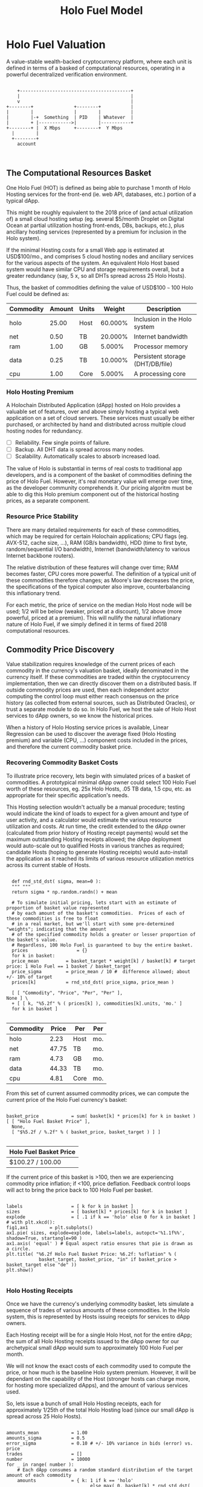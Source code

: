 #+TITLE: Holo Fuel Model
#+STARTUP: org-startup-with-inline-images inlineimages
#+OPTIONS: ^:nil # Disable sub/superscripting with bare _; _{...} still works
#+LATEX_HEADER: \usepackage[margin=1.0in]{geometry}
* Holo Fuel Valuation

  A value-stable wealth-backed cryptocurrency platform, where each unit is defined in terms of a
  basked of computational resources, operating in a powerful decentralized verification environment.

   #+BEGIN_SRC ditaa :file images/holofuel-overview.png :cmdline -r -S -o

       +-----------------------------------------+
       |                                         |
       v                                         |
   +--------+               +--------+           | 
   |        |               |        |           | 
   |        |-+  Something  | PID    | Whatever  |
   |        + |------------>|        |-----------+
   +--------+ |  X Mbps     +--------+  Y Mbps    
     |        |                                   
     +--------+                                   
       account


   #+END_SRC

   #+RESULTS[e258c96572d9aa87fbfc86914918be06b93ab951]:
   [[file:images/holofuel-overview.png]]

** The Computational Resources Basket

   One Holo Fuel (HOT) is defined as being able to purchase 1 month of Holo Hosting services for the
   front-end (ie. web API, databases, etc.) portion of a typical dApp.

   This might be roughly equivalent to the 2018 price of (and actual utilization of) a small cloud
   hosting setup (eg. several $5/month Droplet on Digital Ocean at partial utilization hosting
   front-ends, DBs, backups, etc.), plus ancillary hosting services (represented by a premium for
   inclusion in the Holo system).

   If the minimal Hosting costs for a small Web app is estimated at USD$100/mo., and comprises 5
   cloud hosting nodes and anciliary services for the various aspects of the system.  An equivalent
   Holo Host based system would have similar CPU and storage requirements overall, but a greater
   redundancy (say, 5 x, so all DHTs spread across 25 Holo Hosts).

   Thus, the basket of commodities defining the value of USD$100 =~= 100 Holo Fuel could be defined as:

   #+LATEX: {\scriptsize
   #+BEGIN_SRC ipython :session :exports results :results raw drawer

     %matplotlib inline
     %config InlineBackend.figure_format = 'retina'

     from __future__ import absolute_import, print_function, division
     try:
	 from future_builtins import zip, map # Use Python 3 "lazy" zip, map
     except ImportError:
	    pass

     import matplotlib
     import matplotlib.pyplot as plt
     plt.rcParams["figure.figsize"]     = (5,2)
     plt.rcParams["font.size"]          = 6
     import numpy as np
     from sklearn import linear_model
     import collections

     # For more info about emacs + ob-ipython integration, see: https://github.com/gregsexton/ob-ipython

     # Each commodity underlying the currency's price basket must be priced in standardized Units, of a
     # specified quality, FOB some market.  The Holo Fuel basket's commodities are measured accross the
     # Holo system, and the Median resource is used; this allows the basket to evolve over time, as
     # Moore's law reduces the cost of the resource, the Median unit of that resource will likely
     # increase (eg. CPU cores), counterbalancing the natural deflationary tendency of tech prices.

     commodity_t             = collections.namedtuple(
	 'Commodity', [
	     'units',
	     'quality',
	     'notes',
	 ] )
     commodities             = {
	 'holo':         commodity_t( "Host",    "",           "Inclusion in the Holo system" ),
	 'cpu':          commodity_t( "Core",    "Median",     "A processing core" ),
	 'ram':          commodity_t( "GB",      "Median",     "Processor memory" ),
	 'net':          commodity_t( "TB",      "Median",     "Internet bandwidth" ),
	 'data':         commodity_t( "TB",      "Median",     "Persistent storage (DHT/DB/file)" ),
     }

     # The basket represents the computational resource needs of a typical Holochain dApp's "interface"
     # Zome.  A small dual-core Holo Host (ie. on a home Internet connection) could perhaps expect to run
     # 200 Holo Fuel worth of these at full CPU utilization, 1TB of bandwidth; a quad-core / 8-thread
     # perhaps 500 Holo Fuel worth at ~60% CPU (thread) utilization.

     iron_count              =   5                   # Real iron req'd to host tradition small App
     holo_fanout             =   5                   #   and additional Holo fan-out for DHT redundancy, etc.
     hosts                   = iron_count * holo_fanout
     basket_target           = 100.0                 # 1 Holo Fuel =~= 1 USD$; USD$100 of cloud hosting per minimal dApp, typ.
     basket                  = {
	 # Commodity     Amount, Proportion
	 'holo':        hosts,           # Holo Host system fan-out and value premium
	 'cpu':          1.00,           # Cores, avg. utilization across all iron
	 'ram':          1.00,           # GB,    ''
	 'net':          0.50,           # TB,    '' 
	 'data':         0.25,           # TB,    ''
     }

     # In the wild, prices will fluctuate according to supply/demand and money supply dynamics.  We'll
     # start with some artificial weights; some commodities cost more than others, so the same "units"
     # worth carry different weight in the currency basket.

     weight                  = {
	 'holo':        60/100,
	 'cpu':          5/100,
	 'ram':          5/100,
	 'net':         20/100,
	 'data':        10/100,
     }             

     # Produces the org-mode table from result 2d list
     [ ["Commodity", "Amount", "Units", "Weight", "Description"],
       None ] \
     + [ [ k, "%5.2f" % basket[k], commodities[k].units, "%5.3f%%" % ( weight[k] * 100 ),
	   commodities[k].notes ] for k in basket ]

   #+END_SRC

   #+RESULTS:
   :RESULTS:
   | Commodity | Amount | Units |  Weight | Description                      |
   |-----------+--------+-------+---------+----------------------------------|
   | holo      |  25.00 | Host  | 60.000% | Inclusion in the Holo system     |
   | net       |   0.50 | TB    | 20.000% | Internet bandwidth               |
   | ram       |   1.00 | GB    |  5.000% | Processor memory                 |
   | data      |   0.25 | TB    | 10.000% | Persistent storage (DHT/DB/file) |
   | cpu       |   1.00 | Core  |  5.000% | A processing core                |
   :END:

   #+LATEX: }

*** Holo Hosting Premium

    A Holochain Distributed Application (dApp) hosted on Holo provides a valuable set of features,
    over and above simply hosting a typical web application on a set of cloud servers.  These
    services must usually be either purchased, or architected by hand and distributed across
    multiple cloud hosting nodes for redundancy.

    - [ ] Reliability. Few single points of failure.
    - [ ] Backup. All DHT data is spread across many nodes.
    - [ ] Scalability.  Automatically scales to absorb increased load.

    The value of Holo is substantial in terms of real costs to traditional app developers, and is a
    component of the basket of commodities defining the price of Holo Fuel.  However, it's real
    monetary value will emerge over time, as the developer community comprehends it.  Our pricing
    algoritm must be able to dig this Holo premium component out of the historical hosting prices,
    as a separate component.

*** Resource Price Stability

    There are many detailed requirements for each of these commodities, which may be required for
    certain Holochain applications; CPU flags (eg. AVX-512, cache size, ...), RAM (GB/s bandwidth),
    HDD (time to first byte, random/sequential I/O bandwidth), Internet (bandwidth/latency to
    various Internet backbone routers). 

    The relative distribution of these features will change over time; RAM becomes faster, CPU cores
    more powerful. The definition of a typical unit of these commodities therefore changes; as
    Moore's law decreases the price, the specifications of the typical computer also improve,
    counterbalancing this inflationary trend.

    For each metric, the price of service on the median Holo Host node will be used; 1/2 will be
    below (weaker, priced at a discount), 1/2 above (more powerful, priced at a premium).  This will
    nullify the natural inflationary nature of Holo Fuel, if we simply defined it in terms of fixed
    2018 computational resources.

** Commodity Price Discovery

   Value stabilization requires knowledge of the current prices of each commodity in the currency's
   valuation basket, ideally denominated in the currency itself.  If these commodities are traded
   within the cryptocurrency implementation, then we can directly discover them on a distributed
   basis.  If outside commodity prices are used, then each independent actor computing the control
   loop must either reach consensus on the price history (as collected from external sources, such
   as Distributed Oracles), or trust a separate module to do so. In Holo Fuel, we host the sale of
   Holo Host services to dApp owners, so we know the historical prices.

   When a history of Holo Hosting service prices is available, Linear Regression can be used to
   discover the average fixed (Holo Hosting premium) and variable (CPU, ...) component costs
   included in the prices, and therefore the current commodity basket price.
   
*** Recovering Commodity Basket Costs

    To illustrate price recovery, lets begin with simulated prices of a basket of commodities.  A
    prototypical minimal dApp owner could select 100 Holo Fuel worth of these resources, eg. 25x
    Holo Hosts, .05 TB data, 1.5 cpu, etc. as appropriate for their specific application's needs.
    
    This Hosting selection wouldn't actually be a manual procedure; testing would indicate the kind
    of loads to expect for a given amount and type of user activity, and a calculator would estimate
    the various resource utilization and costs. At run time, the credit extended to the dApp owner
    (calculated from prior history of Hosting receipt payments) would set the maximum outstanding
    Hosting receipts allowed; the dApp deployment would auto-scale out to qualified Hosts in various
    tranches as required; candidate Hosts (hoping to generate Hosting receipts) would auto-install
    the application as it reached its limits of various resource utilization metrics across its
    current stable of Hosts.
    
    #+LATEX: {\scriptsize
    #+BEGIN_SRC ipython :session :exports both :results value raw drawer

      def rnd_std_dst( sigma, mean=0 ):
	  """ """
	  return sigma * np.random.randn() + mean

      # To simulate initial pricing, lets start with an estimate of proportion of basket value represented
      # by each amount of the basket's commodities.  Prices of each of these commodities is free to float
      # in a real market, but we'll start with some pre-determined "weights"; indicating that the amount
      # of the specified commodity holds a greater or lesser proportion of the basket's value.
      # Regardless, 100 Holo Fuel is guaranteed to buy the entire basket.
      prices                  = {}
      for k in basket:
	  price_mean          = basket_target * weight[k] / basket[k] # target price: 1 Holo Fuel == 1 basket / basket_target
	  price_sigma         = price_mean / 10 #  difference allowed; about +/- 10% of target
	  prices[k]           = rnd_std_dst( price_sigma, price_mean )

      [ [ "Commodity", "Price", "Per", "Per" ],
	None ] \
      + [ [ k, "%5.2f" % ( prices[k] ), commodities[k].units, 'mo.' ]
	  for k in basket ]

    #+END_SRC

    #+RESULTS:
    :RESULTS:
    | Commodity | Price | Per  | Per |
    |-----------+-------+------+-----|
    | holo      |  2.23 | Host | mo. |
    | net       | 47.75 | TB   | mo. |
    | ram       |  4.73 | GB   | mo. |
    | data      | 44.33 | TB   | mo. |
    | cpu       |  4.81 | Core | mo. |
    :END:

    #+LATEX: }

    From this set of current assumed commodity prices, we can compute the current price of the Holo
    Fuel currency's basket:

    #+LATEX: {\scriptsize
    #+BEGIN_SRC ipython :session :exports both :results value raw drawer

      basket_price            = sum( basket[k] * prices[k] for k in basket )
      [ [ "Holo Fuel Basket Price" ],
        None,
        [ "$%5.2f / %.2f" % ( basket_price, basket_target ) ] ]

    #+END_SRC

    #+RESULTS:
    :RESULTS:
    | Holo Fuel Basket Price |
    |------------------------|
    | $100.27 / 100.00       |
    :END:

    #+LATEX: }

    If the current price of this basket is >100, then we are experiencing commodity price inflation;
    if <100, price deflation.  Feedback control loops will act to bring the price back to 100 Holo Fuel
    per basket.

    #+LATEX: {\scriptsize
    #+BEGIN_SRC ipython :session :file images/basket-pie.png :exports both

      labels                  = [ k for k in basket ]
      sizes                   = [ basket[k] * prices[k] for k in basket ]
      explode                 = [ .1 if k == 'holo' else 0 for k in basket ]
      # with plt.xkcd():
      fig1,ax1	      = plt.subplots()
      ax1.pie( sizes, explode=explode, labels=labels, autopct='%1.1f%%', shadow=True, startangle=90 )
      ax1.axis( 'equal' ) # Equal aspect ratio ensures that pie is drawn as a circle.
      plt.title( "%6.2f Holo Fuel Basket Price: %6.2f: %sflation" % (
                  basket_target, basket_price, "in" if basket_price > basket_target else "de" ))
      plt.show()

    #+END_SRC

    #+RESULTS:
    [[file:images/basket-pie.png]]

    #+LATEX: }

*** Holo Hosting Receipts 

    Once we have the currency's underlying commodity basket, lets simulate a sequence of trades of
    various amounts of these commodities.  In the Holo system, this is represented by Hosts issuing
    receipts for services to dApp owners.

    Each Hosting receipt will be for a single Holo Host, not for the entire dApp; the sum of all
    Holo Hosting receipts issued to the dApp owner for our archetypical small dApp would sum to
    approximately 100 Holo Fuel per month.

    We will not know the exact costs of each commodity used to compute the price, or how much is the
    baseline Holo system premium.  However, it will be dependant on the capability of the Host
    (stronger hosts can charge more, for hosting more specialized dApps), and the amount of various
    services used.

    So, lets issue a bunch of small Holo Hosting receipts, each for approximately 1/25th of the
    total Holo Hosting load (since our small dApp is spread across 25 Holo Hosts).

    #+LATEX: {\scriptsize
    #+BEGIN_SRC ipython :session :exports both :results value raw drawer

      amounts_mean            = 1.00
      amounts_sigma           = 0.5
      error_sigma             = 0.10 # +/- 10% variance in bids (error) vs. price
      trades                  = []
      number                  = 10000
      for _ in range( number ):
          # Each dApp consumes a random standard distribution of the target amount of each commodity
          amounts             = { k: 1 if k == 'holo'
                                     else max( 0, basket[k] * rnd_std_dst( amounts_sigma, amounts_mean ) / basket['holo'] )
                                  for k in basket }
          price               = sum( amounts[k] * prices[k] for k in amounts )
          error               = price * rnd_std_dst( error_sigma )
          bid                 = price + error
          trades.append( dict( bid = bid, price = price, error = error, amounts = amounts ))

      [ [ "Fuel","calc/err", "dApp Requirements" ], None ] \
      + [ [ 
            "%5.2f" % t['bid'],
            "%5.2f%+5.2f" % ( t['price'], t['error'] ),
             ", ".join( "%5.4f %s %s" % ( v, k, commodities[k].units ) for k,v in t['amounts'].items() ),
          ]
          for t in trades[:5] ] \
      + [ [ '...' ] ]

    #+END_SRC

    #+RESULTS:
    :RESULTS:
    | Fuel |  calc/err | dApp Requirements                                                               |
    |------+-----------+---------------------------------------------------------------------------------|
    | 4.73 | 5.18-0.45 | 1.0000 holo Host, 0.0354 net TB, 0.0489 ram GB, 0.0134 data TB, 0.0579 cpu Core |
    | 4.69 | 5.00-0.31 | 1.0000 holo Host, 0.0332 net TB, 0.0385 ram GB, 0.0119 data TB, 0.0628 cpu Core |
    | 3.91 | 3.91-0.00 | 1.0000 holo Host, 0.0151 net TB, 0.0468 ram GB, 0.0112 data TB, 0.0000 cpu Core |
    | 5.02 | 4.16+0.86 | 1.0000 holo Host, 0.0000 net TB, 0.0809 ram GB, 0.0193 data TB, 0.0692 cpu Core |
    | 4.37 | 4.88-0.51 | 1.0000 holo Host, 0.0347 net TB, 0.0777 ram GB, 0.0064 data TB, 0.0352 cpu Core |
    |  ... |           |                                                                                 |
    :END:
    #+LATEX: }

*** Recovery of Commodity Valuations

    Lets see if we can recover the approximate Holo baseline and per-commodity costs from a sequence
    of trades.  Create some trades of 1 x Holo + random amounts of commodities around the
    requirements of a typical Holo dApp, adjusted by a random amount (ie. 'holo' always equals 1
    unit, so that all non-varying remainder is ascribed to the "baseline" Holo Hosting premium).

    Compute a linear regression over the trades, to try to recover an estimate of the prices.

    #+LATEX: {\scriptsize
    #+BEGIN_SRC ipython :session :exports both :results value raw drawer

      items                   = [ [ t['amounts'][k] for k in basket ] for t in trades ]
      bids                    = [ t['bid'] for t in trades ]

      regression              = linear_model.LinearRegression( fit_intercept=False, normalize=False )
      regression.fit( items, bids )
      select                  = { k: [ int( k == k2 ) for k2 in basket ] for k in basket }
      predict                 = { k: regression.predict( select[k] ) for k in basket }

      [ [ "Score(R^2): ", "%.9r" % ( regression.score( items, bids )), '', '' ],
        None ] \
      + [ [ "Commodity",  "Predicted", "Actual", "Error",
            # "selected"
        ],
        None ] \
      + [ [ k, 
            "%5.2f" % ( predict[k] ),
            "%5.2f" % ( prices[k] ),
            "%+5.3f%%" % (( predict[k] - prices[k] ) * 100 / prices[k] ),
            #select[k]
          ]
          for k in basket ]

    #+END_SRC

    #+RESULTS:
    :RESULTS:
    | Score(R^2): | 0.5682274 |        |         |
    |-------------+-----------+--------+---------|
    | Commodity   | Predicted | Actual |   Error |
    |-------------+-----------+--------+---------|
    | holo        |      2.53 |   2.55 | -0.582% |
    | net         |     43.37 |  43.18 | +0.432% |
    | ram         |      4.77 |   4.62 | +3.292% |
    | data        |     40.85 |  39.55 | +3.292% |
    | cpu         |      5.32 |   5.21 | +2.067% |
    :END:

    #+LATEX: }

*** Commodity Basket Valuation

    Finally, we can estimate the current Holo Fuel basket price from the recovered commodity prices.

    #+LATEX: {\scriptsize
    #+BEGIN_SRC ipython :session :exports both :results value raw drawer

      basket_predict          = sum( basket[k] * predict[k]  for k in basket )
      [ [ "Holo Fuel Price Recovered", "vs. Actual", "Error" ], None,
        [ "$%5.2f / %.2f" % ( basket_predict, basket_target ), 
          "%5.2f" % ( basket_price ), 
          "%+5.3f%%" % (( basket_predict - basket_price ) * 100 / basket_price ),
          ]]

    #+END_SRC

    #+RESULTS:
    :RESULTS:
    | Holo Fuel Price Recovered | vs. Actual |   Error |
    |---------------------------+------------+---------|
    | $104.95 / 100.00          |     104.94 | +0.009% |
    :END:

    #+LATEX: }

    We have shown that we should be able to recover the underlying commodity prices, and hence the
    basket price with a high degree of certainty, even in the face of relatively large differences
    in the mix of prices paid for hosting.

** Simple Value Stability Control via PID

   The simplest implementation of value-stability is to directly control the credit supply.  Lets
   establish a simple wealth-backed monetary system with a certain amount of wealth attached to it,
   from which we extend credit at a factor =K= of 0.5 to begin with; half of the value of the wealth is
   available in credit.  Adjusting =K= increases/reduces the liquid credit supply.

   The economy has a certain stock of Host resources available (eg. cpu, net, ...), and a certain
   pool of dApp owners wanting to buy various combinations of them.  The owners willing to pay more
   will get preferred access to the resources. In a traditional bid/ask market, greater bids are
   satisfied first, lesser later or not at all. In Holo, tranches of similar Hosts round-robin
   requests from clients of the dApps they host.

*** Host/dApp Pricing

    In the Holo Host environments, Hosts are pooled in tranches of like resource capacity (eg. cpu:
    type, count, ...), quality (eg. service: availability, longevity, ...), and price
    (eg. autopilot/manual pricing: lolo, lo, median, hi, hihi).  A multi-dimensional table of Host
    tranches is maintained; each Host inserts itself into the correct table.

    - TODO: How do the DHT peers confirm that a Host isn't lying about its internal computational
      resources?  A dApp could check, and issue a warrant if the Host is lying, but a DHT peer
      couldn't independently verify these claims.  There will be great incentive to inflate claims,
      to draw and serve higher-priced requests...)
   
    A dApp owner also selects the resource requirements (eg. cpu: avx-128+, 4+ cores, ...) service
    level and pricing (eg. median).
   
    Requests from hihi priced dApps are distributed first to the lolo, then lo, ..., hihi tranches
    of Hosts, as each tranche's resources is saturated; thus, lolo priced Hosts are saturated first.
    Then, hi dApps are served any by lolo, lo, ...  Hosts not yet saturated, and so on.  Thus, in
    times of low utilization (less dApps than Hosts), the highest priced Hosts may remain idle; in
    high utilization (more dApps than Hosts), the lowest priced dApp's requests may remain unserved
    (or, perhaps throttled and served round-robin, to avoid complete starvation of the lower priced
    dApp groups). Of course, these tranches of Hosts are also limited (via a set Union) to those
    Hosts in each tranche that *also* host a given target dApp, and requests for a dApp are only
    sent to those hosts who can service it.

    - TODO: Each TCP/IP HTTP socket, representing 1 or more HTTP requests or a WebSocket initiation,
      is assigned a Host; does Holo terminate the connection and relay I/O to/from the Host? It
      should pre-establish a pool of sockets to candidate Hosts, ready to be distributed to incoming
      requests, thus eliminating the delay of the 3-way handshake, and pre-eliminating
      dead/unreachable Hosts.) This requires a persistent proxy a.la. Cloudflare. Much more simply,
      perhaps, we could build [[https://insights.sei.cmu.edu/sei_blog/2017/02/six-best-practices-for-securing-a-robust-domain-name-system-dns-infrastructure.html][DNS servers]] that advertise multiple A records from an appropriate
      tranche of candidate servers, in round-robin fashion, and let the end-user sort out servers
      that disappear (until the DNS server figures out they're dead and stops serving their IP
      address).  However, intervening caching DNS servers (eg. at large ISPs) could conduit large
      numbers of request (ie. from the entire ISP!) to those few Host A-records for the
      time-to-live of the cached DNS query.

*** Host/dApp Pricing Automation Approaches

    How does the system compute the actual price that "median" Hosts get paid?  How does it evolve
    over time?  1/2 of requests should go to median, lo, lolo Hosts, and 1/2 should go to median,
    hi, hihi Hosts.  A PID loop could move the "Median" Host price to make this true, perhaps.
    Hosts should set a minimum average price they'll earn, dApps a maximum average price they're
    willing to pay, and their requests are throttled to only the Host tranches which satisfy these
    limits.

    By automatically switching a Host to higher/lower pricing tiers, and the dApp to lower/higher
    pricing selections, as their limit prices are reached, the numbers of Hosts/dApps above/below
    "median" changes -- and the PID loop adjusts the median price to achieve above/below
    equilibrium.  Thus, as more dApps exceed their high limit, switch to lower tiers (eg. from hi
    --> median --> lo), the mix of requests above/below median price changes, and the PID loop
    responds by adjusting the median Hosting price, which affects average dApp request pricing,
    which causes the dApp to hit its limits, which causes it to (again) switch to a lower tier...

    Of course, the dApp owner is informed of this, in real time, and can make price limit
    adjustments, to re-establish dApp performance.  Likewise, a Hosting owner can see that their
    Hosts are saturated/idle, and increase/decrease their minimum price, or maximum utilization
    targets; the Host should increase its desired pricing tier, to stay under its maximum
    utilization target.

*** Simple Host/dApp Pricing Model

    For the purposes of this simple test, we'll assume that the Host will simply spend all the
    credit the dApp has available serving its requests (we won't simulate the dApps).  So, lets
    generate a sequence of request service receipts from the Host to dApp owners, tuned to the
    credit available to the dApp.

    #+LATEX: {\scriptsize
    #+BEGIN_SRC ipython :session :exports both :results value raw drawer

      # Adjust this so that our process value 'basket_value' achieves setpoint 'basket_target'
      K			= 0.5
      current_prices	= dict( prices )

      def current_value( basket_prices=None, currency_basket=None ):
	  """Compute the value of a currency_basket (default: global basket) at some basket_prices
	  (default: global prices)"""
	  return sum( ( basket_prices or prices )[k] * ( currency_basket or basket )[k]
		      for k in prices )

      duration_hour	= 60 * 60
      duration_day	= 24 * duration_hour
      duration_month	= 365.25 * duration_day / 12 # 2,629,800s.

      class dApp( object ):
	  def __init__( self, duration=duration_month ): # 1 mo., in seconds
	      """Select a random basket of computational requirements, ~ 2 +/- 1 times the minimal dApp,
	      represented by the Holo Fuel basket, for the specified duration (min. 10% of basket). """
	      self.duration = duration
	      self.requires = { k: max( 1/10, rnd_std_dst( sigma=1.0, mean=2.0 )) * basket[k] * duration / duration_month
	                        for k in basket }
	      # Finally, compute the wealth required to fund this at current credit factor K
	      self.wealth = current_value( current_prices, self.requires ) / K

	  def credit( self, dt=None ):
	      """Credit available for dt seconds (1 hr., default) of Hosting."""
	      return self.wealth * K * ( dt or duration_hour ) / self.duration

      class Host( object ):
	  def __init__( self, dApp ):
	      self.dApp = dApp

	  def receipt( self, dt=None ):
	      """Generate receipt for dt seconds worth of hosting our dApp; spend all available credit.  This
	      could be acheived, for example, by selecting a lower pricing teir (thus worse performance)."""
	      avail	= self.dApp.credit( dt=dt )
	      cost	= current_value( current_prices, self.dApp.requires ) * dt / self.dApp.duration
	      return avail,{ k: self.dApp.requires[k] * current_prices[k] * avail / cost for k in basket }

      h1		= Host( dApp() )
      cost,rcpt		= h1.receipt( dt=duration_hour )

      [ [ "Hosting Cost" ] + list( rcpt.keys() ), None,
        [ "%5.2f" % cost ] + list( "%5.2f" % rcpt[k] for k in rcpt ) ]


    #+END_SRC

    #+RESULTS:
    :RESULTS:
    | Hosting Cost |   holo |   net |   ram |  data |  cpu |
    |--------------+--------+-------+-------+-------+------|
    |         0.45 | 261.99 | 11.31 | 15.17 | 34.38 | 4.25 |
    :END:

    #+LATEX: }


* Holo Fuel Value Stabilization

  Price discovery gives us the tools we need to detect {in,de}flation as it occurs.  Control of
  liquid credit available in the marketplace gives us the levers we need to eliminate it.

  Traditional Fiat currencies control the issuance of liquidity by influencing the commercial banks
  to create more or less money through lending, and to increase/reduce liquidity through the net
  issuance/retirement of debt (which creates/destroys the principal money).

** Wealth Monetization

   In a wealth-backed currency, credit is created by the attachment of wealth to the monetary
   system, and credit lines of varying proportions being extended against the value of that wealth.

   Depending on savings rates, monetary velocity, public sentiment etc., the amount of credit
   available to actually be spent varies.  Since this available liquid credit is split between
   possible expenditures in priority order, the amount available to spend on each specific commodity
   therefore varies, driving the market price up and down.

   If reliable indicators of both the liquid credit supply within, and the quality and amount of
   wealth attached, exist within the system itself then control systems can be executed within the
   system to automatically control the monetization of wealth to achieve credit unit value
   equilibrium -- value-stability.

   Each reserve of wealth provided different flows and indicators, and can support value-stability
   in different ways.

*** Reserve Accounts

    The Reserve Accounts provide the interface between external currencies (eg. USD$, HOT ERC20
    Tokens) and Holo Fuel.

    Deposits to the reserve creates Holo Fuel credit limit (debt) at a current rate of exchange (TBD;
    eg. market rate + premium/discount).  The corresponding Holo Fuel credits created are deposited to
    the recipient's account.  
   
    If Holo Fuel inflation occurs within the system, credit must be withdrawn.  One way to
    accomplish this is to discourage creation of Holo Fuel (and encourage the redemption of Holo
    Fuel), by increasing the exchange rate.  The inverse (lowering exchange rate) would result in
    more Holo Fuel creation (less redemption), reducing the Holo Fuel available, and thus reduce
    deflation.

    The Reserve Accounts can respond very quickly, inducing Holo Hosts with Holo Fuel balances to
    quickly convert them out to other currencies when exchange rates rise.  Inversely, reducing
    rates would release waiting dApp owners to purchase more Holo Fuel for hosting their dApps, deploying
    it into the economy to address deflation (increasing computational commodity prices).
    
    A PD (Proportional Differential) control might be ideal for this.  This type of control responds
    quickly both to direct errors (things being the wrong price), but most importantly to changes in
    the 2nd derivative (changes in rate of rate of change); eg. things getting more/less expensive
    at an increasing rate.

    By eliminating the I (Integral) component of the PID loop, it does *not* slowly build up a
    systematic output bias; it simply adjusts the instantaneous premium/discount added to the
    current market exchange rate (eg. the HOT ERC20 market), to arrive at the Reserve Account
    exchange rate.  When inflation/deflation disappears, then the Reserve Account will have the same
    exchange rate as the market.

    Beginning with a set of reserves:

    #+LATEX: {\scriptsize
    #+BEGIN_SRC ipython :session :exports both :results value raw drawer

      reserve_t               = collections.namedtuple(
	  'Reserve', [
	      'rate',     # Exchange rate used for these funds
	      'amount',   # The total value of the amount executed at .rate
	   ] )            #   and the resultant credit in Holo Fuel == amount * rate

      reserve                 = {
	  'EUR':          [],     # LIFO stack of reserves available
	  'USD':          [ reserve_t( .0004, 200 ), reserve_t( .0005, 250 ) ], # 1,000,000 Holo Fuel
	  'HOT ERC20':    [ reserve_t( 1, 1000000 ) ], # 1,000,000 Holo Fuel
      }

      def reserves( reserve ):
          return [ [ "Currency", "Rate avg.", "Reserves", "Holo Fuel Credits", ], None, ] \
		 + [ [ c, "%8.6f" % ( sum( r.amount * r.rate for r in reserve[c] )
				     / ( sum( r.amount for r in reserve[c] ) or 1 ) ),
		       "%8.2f" % sum( r.amount for r in reserve[c] ),
		       "%8.2f" % sum( r.amount / r.rate for r in reserve[c] ) ]
		     for c in reserve ] \
		 + [ None,
		     [ '', '', '', sum( sum( r.amount / r.rate for r in reserve[c] ) for c in reserve ) ]]

      summary                 = reserves( reserve )
      summary # summary[-1][-1] is the total amount of reserves credit available, in Holo Fuel

    #+END_SRC

    #+RESULTS:
    :RESULTS:
    | Currency  | Rate avg. |   Reserves | Holo Fuel Credits |
    |-----------+-----------+------------+-------------------|
    | HOT ERC20 |  1.000000 | 1000000.00 |        1000000.00 |
    | USD       |  0.000456 |     450.00 |        1000000.00 |
    | EUR       |  0.000000 |       0.00 |              0.00 |
    |-----------+-----------+------------+-------------------|
    |           |           |            |         2000000.0 |
    :END:

    #+LATEX: }

    As a simple proxy for price stability, lets assume that we strive to maintain a certain stock of
    Holo Fuel credits in the system for it to be at equilibrium.  We'll randomly do exchanges of
    Holo Fuel out through exchanges at a randomly varying rate (also varied by the rate
    premium/discount), and purchases of Holo Fuel through exchanges at a rate proportional to the
    premium/discount.

    #+LATEX: {\scriptsize
    #+BEGIN_SRC ipython :session :exports both :results value raw drawer

      t_last                  = -1
      for t in range( 1000 ):
	  dt                  = t - t_last
        
    #+END_SRC

    #+RESULTS:
    :RESULTS:
    :END:

    #+LATEX: }
